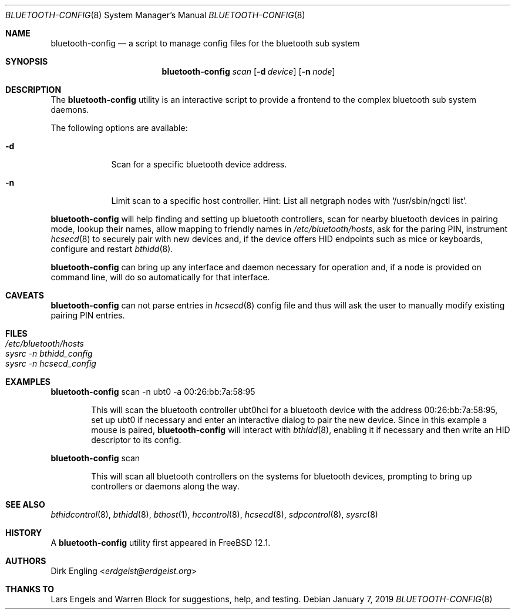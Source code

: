 .\" Copyright (c) 2019 Dirk Engling
.\" All rights reserved.
.\"
.\" Redistribution and use in source and binary forms, with or without
.\" modification, are permitted provided that the following conditions
.\" are met:
.\" 1. Redistributions of source code must retain the above copyright
.\"    notice, this list of conditions and the following disclaimer.
.\" 2. Redistributions in binary form must reproduce the above copyright
.\"    notice, this list of conditions and the following disclaimer in the
.\"    documentation and/or other materials provided with the distribution.
.\"
.\" THIS SOFTWARE IS PROVIDED BY THE AUTHOR AND CONTRIBUTORS ``AS IS'' AND
.\" ANY EXPRESS OR IMPLIED WARRANTIES, INCLUDING, BUT NOT LIMITED TO, THE
.\" IMPLIED WARRANTIES OF MERCHANTABILITY AND FITNESS FOR A PARTICULAR PURPOSE
.\" ARE DISCLAIMED.  IN NO EVENT SHALL THE AUTHOR OR CONTRIBUTORS BE LIABLE
.\" FOR ANY DIRECT, INDIRECT, INCIDENTAL, SPECIAL, EXEMPLARY, OR CONSEQUENTIAL
.\" DAMAGES (INCLUDING, BUT NOT LIMITED TO, PROCUREMENT OF SUBSTITUTE GOODS
.\" OR SERVICES; LOSS OF USE, DATA, OR PROFITS; OR BUSINESS INTERRUPTION)
.\" HOWEVER CAUSED AND ON ANY THEORY OF LIABILITY, WHETHER IN CONTRACT, STRICT
.\" LIABILITY, OR TORT (INCLUDING NEGLIGENCE OR OTHERWISE) ARISING IN ANY WAY
.\" OUT OF THE USE OF THIS SOFTWARE, EVEN IF ADVISED OF THE POSSIBILITY OF
.\" SUCH DAMAGE.
.\"
.\" $FreeBSD: releng/12.1/usr.sbin/bluetooth/bluetooth-config/bluetooth-config.8 344096 2019-02-13 14:32:14Z lme $
.\"
.Dd January 7, 2019
.Dt BLUETOOTH-CONFIG 8
.Os
.Sh NAME
.Nm bluetooth-config
.Nd a script to manage config files for the bluetooth sub system
.Sh SYNOPSIS
.Nm
.Ar scan
.Op Fl d Ar device
.Op Fl n Ar node
.Sh DESCRIPTION
The
.Nm
utility is an interactive script to provide a frontend to the complex bluetooth sub system daemons.
.Pp
The following options are available:
.Bl -tag -width indent+
.It Fl d
Scan for a specific bluetooth device address.
.It Fl n
Limit scan to a specific host controller. Hint: List all netgraph nodes with
.Ql /usr/sbin/ngctl list .
.El
.Pp
.Nm
will help finding and setting up bluetooth controllers, scan for nearby bluetooth devices in
pairing mode, lookup their names, allow mapping to friendly names in
.Pa /etc/bluetooth/hosts ,
ask for the paring PIN, instrument
.Xr hcsecd 8
to securely pair with new devices and, if the device offers HID endpoints such as mice or
keyboards, configure and restart
.Xr bthidd 8 .
.Pp
.Nm
can bring up any interface and daemon necessary for operation and, if a node is provided on
command line, will do so automatically for that interface.
.Sh CAVEATS
.Nm
can not parse entries in
.Xr hcsecd 8
config file and thus will ask the user to manually modify existing pairing PIN entries.
.Sh FILES
.Bl -tag -width ".Pa /etc/bluetooth/hosts" -compact
.It Pa /etc/bluetooth/hosts
.It Pa sysrc -n bthidd_config
.It Pa sysrc -n hcsecd_config
.El
.Sh EXAMPLES
.Nm
scan -n ubt0 -a 00:26:bb:7a:58:95
.Bd -ragged -offset indent
This will scan the bluetooth controller ubt0hci for a bluetooth device with the address
00:26:bb:7a:58:95, set up ubt0 if necessary and enter an interactive dialog to pair the
new device. Since in this example a mouse is paired,
.Nm
will interact with
.Xr bthidd 8 ,
enabling it if necessary and then write an HID descriptor to its config.
.Ed
.Pp
.Nm
scan
.Bd -ragged -offset indent
This will scan all bluetooth controllers on the systems for bluetooth devices, prompting
to bring up controllers or daemons along the way.
.Ed
.Sh SEE ALSO
.Xr bthidcontrol 8 ,
.Xr bthidd 8 ,
.Xr bthost 1 ,
.Xr hccontrol 8 ,
.Xr hcsecd 8 ,
.Xr sdpcontrol 8 ,
.Xr sysrc 8
.Sh HISTORY
A
.Nm
utility first appeared in
.Fx 12.1 .
.Sh AUTHORS
.An Dirk Engling Aq Mt erdgeist@erdgeist.org
.Sh THANKS TO
Lars Engels and Warren Block for suggestions, help, and testing.
